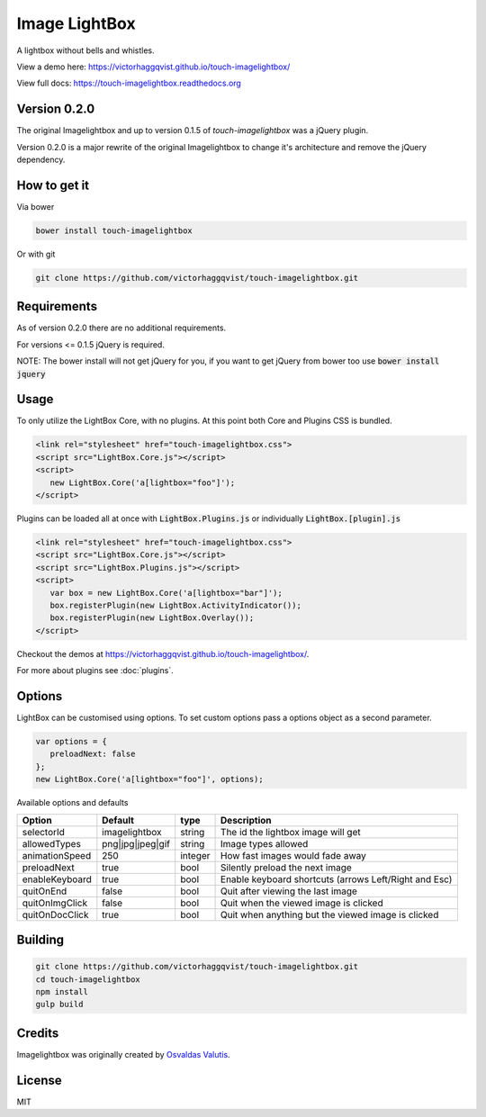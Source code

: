 Image LightBox
==============
A lightbox without bells and whistles.

View a demo here: https://victorhaggqvist.github.io/touch-imagelightbox/

View full docs: https://touch-imagelightbox.readthedocs.org

Version 0.2.0
-------------
The original Imagelightbox and up to version 0.1.5 of `touch-imagelightbox` was a jQuery plugin.

Version 0.2.0 is a major rewrite of the original Imagelightbox to change it's architecture and remove the jQuery dependency.


How to get it
-------------
Via bower

.. code-block:: bash

   bower install touch-imagelightbox

Or with git

.. code-block:: bash

   git clone https://github.com/victorhaggqvist/touch-imagelightbox.git

Requirements
------------
As of version 0.2.0 there are no additional requirements.

For versions <= 0.1.5 jQuery is required.

NOTE: The bower install will not get jQuery for you, if you want to get jQuery from bower too use :code:`bower install jquery`

Usage
-----
To only utilize the LightBox Core, with no plugins. At this point both Core and Plugins CSS is bundled.

.. code-block:: html

   <link rel="stylesheet" href="touch-imagelightbox.css">
   <script src="LightBox.Core.js"></script>
   <script>
      new LightBox.Core('a[lightbox="foo"]');
   </script>

Plugins can be loaded all at once with :code:`LightBox.Plugins.js` or individually :code:`LightBox.[plugin].js`

.. code-block:: html

   <link rel="stylesheet" href="touch-imagelightbox.css">
   <script src="LightBox.Core.js"></script>
   <script src="LightBox.Plugins.js"></script>
   <script>
      var box = new LightBox.Core('a[lightbox="bar"]');
      box.registerPlugin(new LightBox.ActivityIndicator());
      box.registerPlugin(new LightBox.Overlay());
   </script>

Checkout the demos at https://victorhaggqvist.github.io/touch-imagelightbox/.

For more about plugins see :doc:`plugins`.

Options
-------
LightBox can be customised using options. To set custom options pass a options object as a second parameter.

.. code-block:: js

   var options = {
      preloadNext: false
   };
   new LightBox.Core('a[lightbox="foo"]', options);

Available options and defaults

+----------------------+------------------------+-------------------+---------------------------------------+
| Option               | Default                | type              | Description                           |
+======================+========================+===================+=======================================+
| selectorId           | imagelightbox          | string            | The id the lightbox image will get    |
+----------------------+------------------------+-------------------+---------------------------------------+
| allowedTypes         | png\|jpg\|jpeg\|gif    | string            | Image types allowed                   |
+----------------------+------------------------+-------------------+---------------------------------------+
| animationSpeed       | 250                    | integer           | How fast images would fade away       |
+----------------------+------------------------+-------------------+---------------------------------------+
| preloadNext          | true                   | bool              | Silently preload the next image       |
+----------------------+------------------------+-------------------+---------------------------------------+
| enableKeyboard       | true                   | bool              | Enable keyboard shortcuts (arrows     |
|                      |                        |                   | Left/Right and Esc)                   |
+----------------------+------------------------+-------------------+---------------------------------------+
| quitOnEnd            | false                  | bool              | Quit after viewing the last image     |
+----------------------+------------------------+-------------------+---------------------------------------+
| quitOnImgClick       | false                  | bool              | Quit when the viewed image is clicked |
+----------------------+------------------------+-------------------+---------------------------------------+
| quitOnDocClick       | true                   | bool              | Quit when anything but the viewed     |
|                      |                        |                   | image is clicked                      |
+----------------------+------------------------+-------------------+---------------------------------------+



Building
--------

.. code-block:: bash

   git clone https://github.com/victorhaggqvist/touch-imagelightbox.git
   cd touch-imagelightbox
   npm install
   gulp build


Credits
-------
Imagelightbox was originally created by `Osvaldas Valutis`_.

.. _Osvaldas Valutis: http://osvaldas.info/image-lightbox-responsive-touch-friendly

License
-------
MIT
